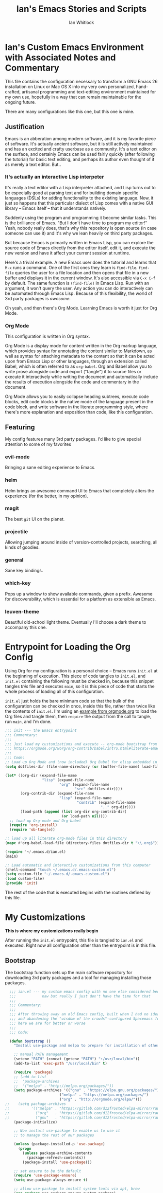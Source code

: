 #+TITLE: Ian's Emacs Stories and Scripts
#+AUTHOR: Ian Whitlock
* Ian's Custom Emacs Environment with Associated Notes and Commentary
This file contains the configuration necessary to transform a GNU Emacs 26 installation on Linux or Mac OS X into my very own personalized, hand-crafted, artisanal programming and text-editing environment maintained for my own use, hopefully in a way that can remain maintainable for the ongoing future.

There are many configurations like this one, but this one is mine.

** Justification
Emacs is an abberation among modern software, and it is my favorite piece of software. It's actually ancient software, but it is still actively maintained and has an excited and crafty userbase as a community. It's a text editor on the surface, and certainly Emacs can be used fairly quickly (after following the tutorial) for basic text editing, and perhaps its author even thought of it as merely a text editor. But..

*** It's actually an interactive Lisp interpeter
It's really a text editor with a Lisp interpreter attached, and Lisp turns out to be especially good at parsing text and for building domain specific languages (DSLs) for adding functionality to the existing language. Now, it just so happens that this particular dialect of Lisp comes with a native GUI library -- Emacs itself -- that it understands natively.

Suddenly using the program and programming it become similar tasks. This is the brilliance of Emacs. "But I don't have time to program my editor!" Yeah, nobody really does, that's why this repository is open source (in case someone can use it) and it's why we lean heavily on third party packages.

But because Emacs is primarily written in Emacs Lisp, you can explore the source code of Emacs directly from the editor itself, edit it, and execute the new version and have it affect your current session at runtime.

Here's a trivial example. A new Emacs user does the tutorial and learns that ~M-x~ runs a command. One of the first ones they learn is ~find-file~. ~find-file~ queries the user for a file location and then opens that file in a new buffer and displays it in the current window. It's also accessible via ~C-x C-f~ by default. The same function is ~(find-file)~ in Emacs Lisp. Run with an argument, it won't query the user. Any action you can do interactively can be automated through Emacs Lisp. Because of this flexibility, the world of 3rd party packages is /awesome/.

Oh yeah, and then there's Org Mode. Learning Emacs is worth it just for Org Mode.

*** Org Mode
This configuration is written in Org syntax.

Org Mode is a display mode for content written in the Org markup language, which provides syntax for annotating the content similar to Markdown, as well as syntax for attaching metadata to the content so that it can be acted upon from Emacs Lisp or other languages, through an extension called Babel, which is often referred to as ~org-babel~. Org and Babel allow you to write prose alongside code and export ("tangle") it to source files or execute it interactively while writing the document and automatically include the results of execution alongside the code and commentary in the document.

Org Mode allows you to easily collapse heading subtrees, execute code blocks, edit code blocks in the native mode of the language present in the code block, and write software in the literate programming style, where there's more explanation and exposition than code, like this configuration.

** Featuring
My config features many 3rd party packages. I'd like to give special attention to some of my favorites

*** evil-mode
Bringing a sane editing experience to Emacs.

*** helm
Helm brings an awesome command UI to Emacs that completely alters the experience (for the better, in my opinion).

*** magit
The best ~git~ UI on the planet.

*** projectile
Allowing jumping around inside of version-controlled projects, searching, all kinds of goodies.

*** general
Sane key bindings.

*** which-key
Pops up a window to show available commands, given a prefix. Awesome for discoverability, which is essential for a platform as extensible as Emacs.

*** leuven-theme
Beautiful old-school light theme. Eventually I'll choose a dark theme to accompany this one.

* Entrypoint for Loading the Org Config
:properties:
:header-args: :tangle ~/.emacs.d/init.el :comments link
:end:

Using Org for my configuration is a personal choice -- Emacs runs ~init.el~ at the beginning of execution. This piece of code tangles to ~init.el~, and ~init.el~ containing the following must be checked in, because this snippet tangles /this/ file and executes ~main~, so it is this piece of code that starts the whole process of loading all of this configuration.

~init.el~ just holds the bare minimum code so that the bulk of the configuration can be checked in once, inside this file, rather than twice like the contents of ~init.el~. I'm using an [[https://orgmode.org/worg/org-contrib/babel/intro.html#literate-emacs-init][example from orgmode.org]] to load the Org files and tangle them, then ~require~ the output from the call to tangle, run ~main~, and I'm done.

#+BEGIN_SRC emacs-lisp :tangle ~/.emacs.d/init.el
  ;;; init --- the Emacs entrypoint
  ;;; Commentary:
  ;;;
  ;;; Just load my customizations and execute -- org-mode bootstrap from
  ;;; https://orgmode.org/worg/org-contrib/babel/intro.html#literate-emacs-init
  ;;;
  ;;; Code:
  ;; Load up Org Mode and (now included) Org Babel for elisp embedded in Org Mode files
  (setq dotfiles-dir (file-name-directory (or (buffer-file-name) load-file-name)))

  (let* ((org-dir (expand-file-name
                   "lisp" (expand-file-name
                           "org" (expand-file-name
                                  "src" dotfiles-dir))))
         (org-contrib-dir (expand-file-name
                           "lisp" (expand-file-name
                                   "contrib" (expand-file-name
                                              ".." org-dir))))
         (load-path (append (list org-dir org-contrib-dir)
                            (or load-path nil))))
    ;; load up Org-mode and Org-babel
    (require 'org-install)
    (require 'ob-tangle))

  ;; load up all literate org-mode files in this directory
  (mapc #'org-babel-load-file (directory-files dotfiles-dir t "\\.org$"))

  (require '~/.emacs.d/ian.el)
  (main)

  ;; Load automatic and interactive customizations from this computer
  (shell-command "touch ~/.emacs.d/.emacs-custom.el")
  (setq custom-file "~/.emacs.d/.emacs-custom.el")
  (load custom-file)
  (provide 'init)
#+END_SRC

The rest of the code that is executed begins with the routines defined by this file.

* My Customizations
:properties:
:header-args: :tangle yes :comments link :noweb yes
:end:

*This is where my customizations really begin*

After running the ~init.el~ entrypoint, this file is tangled to ~ian.el~ and executed. Right now all configuration other than the entrypoint is in this file.

** Bootstrap

The bootstrap function sets up the main software repository for downloading 3rd party packages and a tool for managing installing those packages.

#+BEGIN_SRC emacs-lisp
  ;;; ian.el --- my custom emacs config with no one else considered because fuck you
  ;;;            naw but really I just don't have the time for that
  ;;;
  ;;; Commentary:
  ;;;
  ;;; After throwing away an old Emacs config, built when I had no idea what I was doing
  ;;; and abandoning the "wisdom of the crowds"-configured Spacemacs for better control
  ;;; here we are for better or worse
  ;;;
  ;;; Code:

  (defun bootstrap ()
    "Install use-package and melpa to prepare for installation of other packages."

    ;; manual PATH management
    (setenv "PATH" (concat (getenv "PATH") ":/usr/local/bin"))
    (add-to-list 'exec-path "/usr/local/bin" t)

    (require 'package)
    ;; (add-to-list
    ;;  'package-archives
    ;;  '("melpa" . "http://melpa.org/packages/"))
    (setq package-archives '(("gnu" . "https://elpa.gnu.org/packages/")
                         ("melpa" . "https://melpa.org/packages/")
                         ("org" . "http://orgmode.org/elpa/")))
;;    (setq package-archives
;;          '(("melpa" . "https://gitlab.com/d12frosted/elpa-mirror/raw/master/melpa/")
;;            ("org"   . "https://gitlab.com/d12frosted/elpa-mirror/raw/master/org/")
;;            ("gnu"   . "https://gitlab.com/d12frosted/elpa-mirror/raw/master/gnu/")))
    (package-initialize)

    ;; Now install use-package to enable us to use it
    ;; to manage the rest of our packages

    (unless (package-installed-p 'use-package)
      (progn
        (unless package-archive-contents
          (package-refresh-contents))
        (package-install 'use-package)))

    ;; set ensure to be the default
    (require 'use-package-ensure)
    (setq use-package-always-ensure t)

    ;; allow use-package to install system tools via apt, brew
    (use-package use-package-ensure-system-package)

    ;; these go in bootstrap because packages installed
    ;; with use-package use :diminish and :delight
    (use-package diminish)
    (use-package delight))
#+END_SRC

** Global Package Installation and Configuration
The ~global-packages~ function is responsible for installing deep dependencies. These are packages essential to my workflow.

Also this is the one part I have not managed to break up and it's a giant blob. Good luck, any readers, including me.
#+BEGIN_SRC emacs-lisp
  (defun global-packages ()
    "Install and configure packages used with many modes and standalone modes and applications."

    ;; clean whitespace on save in all modes
    (add-hook 'before-save-hook 'whitespace-cleanup)

    ;; 🙌 Emoji! 🙌
    (use-package emojify
      :config
      (setq emojify-download-emojis-p t)
      (emojify-set-emoji-styles '(unicode))
      (add-hook 'after-init-hook #'global-emojify-mode))

    ;; recent files mode
    (recentf-mode 1)
    (setq recentf-max-menu-items 25)
    (setq recentf-max-saved-items 25)

    (defun setup-projectile ()
      (use-package projectile
        :delight)
      (use-package helm-projectile)
      (projectile-mode +1))

    (defun setup-evil ()
      "Install and configure evil-mode and related bindings."
      (use-package evil
        :init
        (setq evil-want-keybinding nil)
        (setq evil-want-integration t)
        :config
        (evil-mode 1))

      (use-package evil-collection
        :after evil
        :config
        (evil-collection-init))

      ;; add fd as a remap for esc
      (use-package evil-escape
        :delight)

      (evil-escape-mode 1)
      (setq-default evil-escape-key-sequence "fd"))
    ;; sane keybindings from the start

    (use-package general
      :init
      (setup-evil)
      :config
      (general-evil-setup))

    (defun setup-magit ()
      (use-package magit)
      ;; disable the default emacs vc because git is all I use,
      ;; for I am a simple man
      (setq vc-handled-backends nil)
      (use-package evil-magit))

    ;; forge lets us interact with git forges e.g. GitHub, Gogs, Gitlab
    (use-package forge
      :after magit)
    ;; If you store the token in a file like ~/.authinfo, then note that auth-source’s parsing of that file is brittle.
    ;; Make sure the file ends with a newline character, that there are no empty or invalid lines, and that all comments are prefixed with #.

    (use-package which-key
      :delight
      :init
      (which-key-mode)
      (which-key-setup-minibuffer))


    (defun ansi ()
      ;; enable ANSI escape codes in compilation buffer
      (use-package ansi-color)
      ;; slightly modified from
      ;; https://endlessparentheses.com/ansi-colors-in-the-compilation-buffer-output.html
      (defun colorize-compilation ()
        "Colorize from `compilation-filter-start' to `point'."
        (let ((inhibit-read-only t))
          (ansi-color-apply-on-region
           compilation-filter-start (point))))

      (add-hook 'compilation-filter-hook
                #'colorize-compilation))
    (ansi)

    (defun dashboard ()
      ;; provides a nice looking dashboard at launch
      ;; see more here https://github.com/emacs-dashboard/emacs-dashboard
      (use-package all-the-icons) ;; provides optional icons for dashboard
      (use-package dashboard
        :config
        (dashboard-setup-startup-hook)
        (setq dashboard-startup-banner 'logo)
        (setq dashboard-center-content t)
        (setq dashboard-items '((recents  . 5)
                                (bookmarks . 5)
                                (projects . 5))
              )
        ;; (registers . 5)
        ;; (agenda . 5)
        )
      )
    ;; anything so trivial that there is no config necessary goes here
    (defun extra-packages ()

      (use-package git-gutter
        :config
        (global-git-gutter-mode +1))
      ;; git-gutter does not play nicely with linum-mode
      ;; investigate long-term solution?

      ;; provides highlighting of the current line
      (global-hl-line-mode)
      (setq global-hl-line-sticky-flag t)

      ;; set up rainbow delimiters for Elisp
      (use-package rainbow-delimiters
        :config
        (add-hook 'emacs-lisp-mode-hook #'rainbow-delimiters-mode)
        )

      (use-package restart-emacs)
      (use-package yasnippet
        :delight
        :config
        (use-package yasnippet-snippets))
      (use-package systemd)
      (use-package ranger)
      (use-package htmlize)
      (setq ranger-show-literal nil)
      ;; themes
      ;;(use-package color-theme-sanityinc-tomorrow)
      ;;(use-package leuven-theme)
      (use-package centered-window)
      )

    ;; auto-completion
    (use-package company
      :delight
      :config
      ;; enable it everywhere
      (add-hook 'after-init-hook 'global-company-mode)

      ;; tab complete!
      (global-set-key "\t" 'company-complete-common))

    ;; linter
    (use-package flycheck
      :delight
      ;; enable it everywhere
      :init (global-flycheck-mode))

    ;; helm
    (defun setup-helm ()
      "Install and configure helm, the most important command and control center"
      (use-package helm
        :delight
        :config
        (use-package helm-descbinds
          :config
          (helm-descbinds-mode))

        (global-set-key (kbd "M-x") #'helm-M-x)
        (define-key helm-find-files-map "\t" 'helm-execute-persistent-action)
        (setq helm-always-two-windows nil)
        (setq helm-default-display-buffer-functions '(display-buffer-in-side-window))
        (helm-mode 1)))

    ;; gnu hyperbole
    (use-package hyperbole
      :config
      )

    (setup-projectile)
    (setup-magit)
    (setup-helm)
    (dashboard)
    (extra-packages))
#+END_SRC

** Language Configuration
*** General
#+BEGIN_SRC emacs-lisp
    (defun languages ()
      "Setup for specific programming languages."

      (defun setup-lsp ()
        "Enable nice rendering of diagnostics like compile errors."
        (use-package lsp-mode
          :init
          (setq lsp-prefer-flymake nil)) ;; use flycheck

        (use-package lsp-ui
          :init (setq lsp-ui-doc-position 'bottom))

        (use-package helm-lsp)

        ;; Add lsp backend for other tools
        (use-package company-lsp)
        (use-package lsp-origami))
#+END_SRC

*** YAML
#+BEGIN_SRC emacs-lisp
  (use-package yaml-mode)
#+END_SRC

*** Markdown
#+BEGIN_SRC emacs-lisp
  (use-package markdown-mode
    :ensure t
    :mode (("README\\.md\\'" . gfm-mode)
           ("\\.md\\'" . gfm-mode)
           ("\\.markdown\\'" . gfm-mode)))
#+END_SRC

*** Docker
#+BEGIN_SRC emacs-lisp
  (defun docker ()
    (use-package dockerfile-mode)
    (add-to-list 'auto-mode-alist '("Dockerfile\\'" . dockerfile-mode))
    (put 'dockerfile-image-name 'safe-local-variable #'stringp))
#+END_SRC

*** Python
#+BEGIN_SRC emacs-lisp
  (defun python ()

    (use-package auto-virtualenv)
    (add-hook 'python-mode-hook 'auto-virtualenv-set-virtualenv)

    (use-package anaconda-mode
      :config
      (add-hook 'python-mode-hook 'anaconda-mode)
      (add-hook 'python-mode-hook 'anaconda-eldoc-mode)))

    (setenv "WORKON_HOME" "~/.virtualenvs")

#+END_SRC

*** Go
Go support requires some dependencies. I will try to list them all here.
Stuff I have installed has some overlap because of the in-progress move to LSP, but I'll prune it later.

- First, ~go~ itself, install however you choose. I like to add my GOPATH and GOROOT to ~~/.profile~ so that they show up in both my shell and in Emacs.
- ~go install~ ~godef~ for definitions [[https://github.com/rogpeppe/godef]]`
- ~gopls~, the language server for LSP mentioned above [[https://github.com/golang/tools/blob/master/gopls/doc/user.md]]
- ~gocode~ just do ~go get -u github.com/stamblerre/gocode~ and also maybe visit the website to see if it's deprecated because this project keeps getting passed around for some reason. I swear every time I install it, it's from a different fork...

#+BEGIN_SRC emacs-lisp

  (defun go ()
    ;;

    (defun set-gopls-lib-dirs ()
      "Add $GOPATH/pkg/mod to the 'library path'."
      ;; stops lsp from continually asking if Go projects should be imported
      (setq lsp-clients-go-library-directories
            (list
             "/usr"
             (concat (getenv "GOPATH") "/pkg/mod"))))

    ;; native go mode
    (use-package go-mode
      :hook ((go-mode . lsp-deferred)
             (go-mode . set-gopls-lib-dirs))
      :config
      ;; fixes ctrl-o after goto-definition by telling evil that godef-jump jumps
      ;; presumably for lsp this is #'lsp-find-definition here instead
      (evil-add-command-properties #'godef-jump :jump t))

    (general-define-key
     :states 'normal
     :keymaps 'go-mode-map
     "gd" 'lsp-find-definition)

    (autoload 'go-mode "go-mode" nil t)
    (add-to-list 'auto-mode-alist '("\\.go\\'" . go-mode))

    ;; autocompletion
    ;; https://github.com/mdempsky/gocode
    ;; and https://github.com/mdempsky/gocode/tree/master/emacs-company
    (use-package company-go)

    ;; disable auto-completion of non-Go things in Go files
    (add-hook 'go-mode-hook (lambda ()
                              (set (make-local-variable 'company-backends) '(company-go))
                              (company-mode)))

    ;; disable "Organize Imports" warning that never goes away
    (add-hook 'go-mode-hook
              (lambda ()
                (origami-mode)
                (setq-local lsp-ui-sideline-show-code-actions nil)))

    ;; super important -- eldoc support adds things like type signatures in modeline
    (use-package go-eldoc)
    (add-hook 'go-mode-hook 'go-eldoc-setup)

    (add-hook 'go-mode-hook (lambda ()
                              (set (make-local-variable 'tab-width) 2)))
    ;; gofmt before save
    (add-hook 'before-save-hook 'gofmt-before-save)

    ;; go guru integration provides lots of code analysis commands
    (use-package go-guru
      :config
      (add-hook 'go-mode-hook #'go-guru-hl-identifier-mode))

    (load-file "~/.emacs.d/vendor/go-dlv.el")
    (require 'go-dlv)

    (load-file "~/.emacs.d/vendor/go-dlv.el")
    (require 'go-dlv)
    )


  ;; go
#+END_SRC

*** Javascript
#+BEGIN_SRC emacs-lisp
  ;; Javascript / React config

  (defun javascript ()
    ;; React JSX mode for .jsx files and component/*.js files
    (use-package rjsx-mode
      :hook ((rjsx-mode . lsp-deferred))
      :config
      (add-to-list 'auto-mode-alist '("components\\/.*\\.js\\'" . rjsx-mode))))

#+END_SRC
*** Web
#+BEGIN_SRC emacs-lisp
  (defun web ()
    (use-package web-mode)
    (add-to-list 'auto-mode-alist '("\\.html?\\'" . web-mode))
    (add-to-list 'auto-mode-alist '("\\.css?\\'" . web-mode))
    (setq web-mode-enable-css-colorization t)
    (setq web-mode-enable-auto-pairing t)

    (use-package impatient-mode
      :config
      (add-to-list 'auto-mode-alist '("\\.html?\\'" . impatient-mode-hook))
      (add-to-list 'auto-mode-alist '("\\.html?\\'" . httpd-start-hook)))
    )
#+END_SRC
*** Post-Config
Any config that needs to run after languages are loaded should go here.
#+BEGIN_SRC emacs-lisp
  (defun post-config ()
    (use-package adaptive-wrap
      :config
      (setq-default adaptive-wrap-extra-indent 2)

      (defun adaptive-and-visual-line-mode (hook)
        (add-hook hook (lambda ()
                          (progn
                            (visual-line-mode)
                            (adaptive-wrap-prefix-mode)))))

      (mapc 'adaptive-and-visual-line-mode (list 'go-mode-hook
                                                 'js2-mode-hook
                                                 'yaml-mode-hook
                                                 'rjsx-mode-hook))
      )

    ;; sane tab-width
    ;; I mean seriously Emacs, 8??
    ;; (setq tab-width 2)

    )

#+END_SRC

*** Enable modes
#+BEGIN_SRC emacs-lisp
  (setup-lsp)
  (go)
  (python)
  (docker)
  (javascript)
  (web)
  (post-config))
#+END_SRC
** Configuration Variables
*** Global Configuration
#+BEGIN_SRC emacs-lisp
   (defun config ()
     "Global configuration variables and such."

     (defun toggle-transparency ()
       (interactive)
       (let ((alpha (frame-parameter nil 'alpha)))
         (set-frame-parameter
          nil 'alpha
          (if (eql (cond ((numberp alpha) alpha)
                         ((numberp (cdr alpha)) (cdr alpha))
                         ;; Also handle undocumented (<active> <inactive>) form.
                         ((numberp (cadr alpha)) (cadr alpha)))
                   100)
              '95 '(100 . 100)))))

     ;; helper functions for keybindings
     ;; this one lifted from https://emacsredux.com/blog/2013/04/28/switch-to-previous-buffer/
     (defun er-switch-to-previous-buffer ()
       "Switch to previously open buffer. Repeated invocations toggle between the two most recently open buffers."
       (interactive)
       (switch-to-buffer (other-buffer (current-buffer) 1)))

     ;; override Home/End behavior to be more like modern applications
     (global-set-key (kbd "<home>") 'move-beginning-of-line)
     (global-set-key (kbd "<end>") 'move-end-of-line)

     #+END_SRC
*** Global Keybindings

#+BEGIN_SRC emacs-lisp
     (general-create-definer my-leader-def
       ;; :prefix my-leader
       :prefix "SPC")

     (general-create-definer my-local-leader-def
       ;; :prefix my-local-leader
       :prefix "SPC m")

     ;; global keybindings
     (my-leader-def
       :keymaps 'normal

       ;; buffer control
       "bb"	'switch-to-buffer
       "TAB"	#'switch-to-prev-buffer
       "br"      'revert-buffer
       "bd"	'evil-delete-buffer

       ;; compile
       "cc"        'compile

       ;; errors
       "ec"	'flycheck-clear
       "el"	'flycheck-list-errors
       "en"	'flycheck-next-error
       "ep"	'flycheck-previous-error

       "Fm"        'make-frame

       ;; hmm
       "ff"	'helm-find-files
       "fr"        'helm-recentf
       "fed"	'(lambda () (interactive)
                      (find-file "~/.emacs.d/ian.org"))

       "feD"	'(lambda () (interactive)
                      (find-file-other-frame "~/.emacs.d/ian.org"))
       "feR"	'(lambda () (interactive)
                      (org-babel-tangle "~/.emacs.d/ian.org")
                      (byte-compile-file "~/.emacs.d/ian.el"))

       ;; git
       "gb"	'magit-blame
       "gs"	'magit-status
       "gg"	'magit
       "gd"	'magit-diff

       ;; hyperbole
       "h"        'hyperbole
       ;; bookmarks (j for jump)
       "jj"	'bookmark-jump
       "js"	'bookmark-set
       "jo"        'org-babel-tangle-jump-to-org

       "ic"         'insert-char
       ;; projectile
       "p"	'projectile-command-map
       "pf"	'helm-projectile-find-file
       "sp"	'helm-projectile-ack

       ;; quitting
       "qq"	'save-buffers-kill-terminal
       "qr"	'restart-emacs
       "qz"       '(lambda () (interactive) (server-edit "Done"))

       ;; simple toggles
       "tn"	'linum-mode
       "tt"        'toggle-transparency

       ;; window control
       "w-"	'split-window-below
       "w/"	'split-window-right
       "wj"	(lambda () (interactive)
                     (select-window (window-in-direction 'below)))
       "wk"	(lambda () (interactive)
                     (select-window (window-in-direction 'above)))
       "wh"	(lambda () (interactive)
                     (select-window (window-in-direction 'left)))
       "wl"	(lambda () (interactive)
                     (select-window (window-in-direction 'right)))
       "wd"	'delete-window
       "wD"	'delete-other-windows
       "wo"	'other-window
       "w="        'balance-windows

       ";"         'comment-line

       "SPC"	'helm-M-x
       )
    #+END_SRC
*** Mode-Local Keybindings
#+BEGIN_SRC emacs-lisp
    (my-local-leader-def 'normal emacs-lisp-mode-map
      "e" 'eval-last-sexp)

    (my-local-leader-def
      :states 'normal
      :keymaps 'org-mode-map
      "y" 'org-store-link
      "p" 'org-insert-link
      "x" 'org-babel-execute-src-block
      "e" 'org-edit-src-code)

     (my-local-leader-def
       :states 'normal
       :keymaps 'go-mode-map
       "g"   'go-guru-map)

#+END_SRC
*** Org Mode Settings
#+BEGIN_SRC emacs-lisp
  ;; some default evil bindings
  (use-package evil-org)
  ;; image drag-and-drop for org-mode
  (use-package org-download)


  ;; Fontify the whole line for headings (with a background color).
  (setq org-fontify-whole-heading-line t)

  ;; disable the weird default editing window layout in org-mode
  ;; instead, just replace the current window with the editing one..
  (setq org-src-window-setup 'current-window)

  ;; indent and wrap long lines in Org
  (add-hook 'org-mode-hook 'org-indent-mode)
  (add-hook 'org-mode-hook 'visual-line-mode)


  ;; enable execution of languages from Babel
  (org-babel-do-load-languages 'org-babel-load-languages
                               '(
                                 (shell . t)
                                 )
                               )

  ;; github-flavored markdown
  (use-package ox-gfm)

  ;; enable markdown export
  (eval-after-load "org"
    (progn
      '(require 'ox-md nil t)
      '(require 'ox-gfm nil t)))
#+END_SRC
*** Hostname-based Tweaks
Looks for Org files in ~~/.emacs.d/local/~ with a name that is the same as the hostname of the machine.
I don't know what this does if you try to run Emacs in Windows because I don't do that, but on Mac and Linux it shells out to call ~hostname~ to determine the hostname.
Then Emacs tangles that .org file to a .el file and executes it, allowing configuration to diverge to meet needs that are unique to a specific workstation.
This would be a neat feature to expand on at some point.

#+BEGIN_SRC emacs-lisp

  (let ;; find the hostname and assign it to a variable
       ((hostname (string-trim-right
                   (shell-command-to-string "hostname"))))

     (progn
       (org-babel-tangle-file
        (concat "~/.emacs.d/local/" hostname ".org")
        (concat hostname ".el"))

       (load (concat "~/.emacs.d/local/" hostname ".el"))
       (require 'local)))

#+END_SRC

*** Misc Settings
#+BEGIN_SRC emacs-lisp

  ;; backups to /tmp
  (setq backup-directory-alist `(("." . "/tmp/.emacs-saves")))
  (setq backup-by-copying t)

  ;; set default window size
  (add-to-list 'default-frame-alist '(width . 128))
  (add-to-list 'default-frame-alist '(height . 60))

  (diminish 'eldoc-mode)
  (diminish 'undo-tree-mode)
  (diminish 'auto-revert-mode)

  ;; less annoying bell (from emacs wiki)
  ;; flashes the modeline foreground
  (setq ring-bell-function
        (lambda ()
          (let ((orig-fg (face-foreground 'mode-line)))
            ;; change the flash color here
            ;; overrides themes :P
            ;; guess that's one way to do it
            (set-face-foreground 'mode-line "#F2804F")
            (run-with-idle-timer 0.1 nil
                                 (lambda (fg) (set-face-foreground 'mode-line fg))
                                 orig-fg))))

  ;; easily take gifs (if byzanz-record is available.. might only work in Linux? not tested)
  (defun create-gif (duration)
    "Create a gif of the current frame with the DURATION provided."
    (interactive "sDuration: ")

    (defun width ()
      "get the width of the frame"
      (+ 10 (frame-pixel-width)))

    (defun height ()
      "get the height of the frame"
      (+ 50 (frame-pixel-height)))

    (defun y ()
      "get the y position of the frame"
      (frame-parameter nil 'top))

    (defun x ()
      "get the x position of the frame"
      (cond ((numberp (frame-parameter nil 'left))
             (frame-parameter nil 'left))
            (t
             0)))

    (defun filename()
      "get the timestamped filename of the gif"
      (concat " ~/emacs-gifs/" (format-time-string "%Y-%m-%dT%T") ".gif"))

    (if (not (file-directory-p "~/emacs-gifs"))
        (make-directory "~/emacs-gifs"))
    (start-process-shell-command
    "create-gif" "*Messages*"
    (format "byzanz-record -d %s -w %d -h %d -x %d -y %d %s"
    duration (width) (height) (x) (y) (filename))))



  ;; remove extraneous window chrome
  (when (fboundp 'menu-bar-mode) (menu-bar-mode -1))
  (when (fboundp 'tool-bar-mode) (tool-bar-mode -1))
  (scroll-bar-mode -1)

  ;; turn off startup
  (setq inhibit-startup-screen t))

    #+END_SRC

*** Publish to README.md
#+BEGIN_SRC emacs-lisp
  (defun publish ()
    "Publishes (to github flavored markdown for now."
    (org-gfm-export-to-markdown)
    (rename-file "ian.md" "README.md"))
#+END_SRC

*** Run Stuff
Main is called in ~init.el~ and runs the rest of of the config.
#+BEGIN_SRC emacs-lisp

  (defun main()
    "Initialize everything!"
    (bootstrap)
    (global-packages)
    (languages)
    (config)
    ;;(publish)
    (server-start))

  (provide '~/.emacs.d/ian.el)
  ;;; ian.el ends here
#+END_SRC

* Packages to Try
These are some things I have heard about and maybe have partially integrated, but haven't had the time for anything serious
** emmet-mode
Emmet is the "zen coding" plugin for really fast HTML authoring
[[https://github.com/smihica/emmet-mode]]
** yasnippet-snippets
Some default snippets -- don't install until we're ready to figure out how to use them
[[https://github.com/AndreaCrotti/yasnippet-snippets]]

* Notes and Such
Miscellaneous stuff related to the config but not ready to be integrated, or just links, commentary, etc
** DONE System-local settings
Include all ~.el~ files from the untracked folder ~local-variables/~ and run them as the final step.
This allows for customization at the end of the configuration for specific things that are dependent on the computer on which this config is being run. For instance, anything with sensitive details or URLs can be symlinked from a private repo to this one for inclusion in the config without sharing secrets with the whole Internet.

1) Ensure that ~local-variables/~ exists and create it if it does not.
2) Load anything that's in there -- be sure to fail sanely if there's nothing there!
3) That's it, there is no three.

** DONE Hyperbole
#+BEGIN_SRC
17:41 user1: is there a way to do the equivalent of C-x C-e on a #+INCLUDE: directive in Org?
17:46 user2: Of course: C-a C-c ' C-x h M-w M-x org-mark-ring-goto C-y C-k
17:51 user1: I could probably transform that string of commands into a Lisp function.. and then write an implicit button rule for Hyperbole so that I can shift+middle-click on an #+INCLUDE: directive and have it drop the contents of the file inside my org file..
17:52 user1: that'd be the correct behavior
#+END_SRC

** DONE Monospace Fonts
Just going to keep note of some options

*** https://github.com/adobe-fonts/source-code-pro/tree/master
Default in Spacemacs

*** https://github.com/be5invis/Iosevka
Kinda tall, skinny

*** https://github.com/googlefonts/Inconsolata
Has ligatures

*** https://github.com/tonsky/FiraCode
More ligatures, but you have to Do Stuff in Emacs
https://github.com/tonsky/FiraCode/wiki/Emacs-instructions
Described as "cool" on IRC

*** https://github.com/source-foundry/Hack
I mean, it's called "Hack"

** Proportional Fonts
I don't want proportional fonts everywhere, but it'd be nice to have them in writing-focused modes like Org!
Xah Lee has an example where he does something similar to what I'd want [[http://ergoemacs.org/emacs/emacs_proportional_font.html]]

** ERC
This is something I'd like eventually. Maybe?
Here's a Reddit thread on the topic. [[https://www.reddit.com/r/emacs/comments/8ml6na/tip_how_to_make_erc_fun_to_use/]]

** Mail
Eventually.

** DONE Emoji
https://github.com/iqbalansari/emacs-emojify

** Emacs for Prose
#+BEGIN_QUOTE
13:23 user0:  have you seen: https://www.youtube.com/watch?v=FtieBc3KptU
13:23 user0: not a fiction writer, but a writer using emacs
13:24 user1: Org exports to PDF using Latex, no need for extra packages (just install textlive-full...)
13:24 user1: flyspell+aspell takes care of spell checking
13:25 user1: engine is awesome to make some commands to search words right from Emacs in several online dictionaries, and there's also wordnut for an offline dictionary and thesaurus
13:25 user1: engine-mode, look it up. Theres also a mode for google translate
13:26 user1: for regular prose there's nothing better than Org in my opinion, but Markdown is good too
13:26 user1: there's also Fountain Mode for screenplays that is really awesome
13:26 user2: also switching to proportional fonts can be a big help for prose
13:27 user1: user2, yes, the poet-theme is made specifically for that. I don't like variable pitch, though. YMMV.
13:28 user1: You can use proselint for grammar, but it has a very limited scoped compared to tools like Grammarly...
13:29 user1: and since almost everything I write goes into the browser eventually, I just use Grammarly (it would be awesome if someone made a package to access Grammarly from Emacs...)
13:29 user1: I think that's it... you're set ;)
13:33 user1: there's also a package for exporting directly to epub
13:33 user1: ox-epub

#+END_QUOTE
